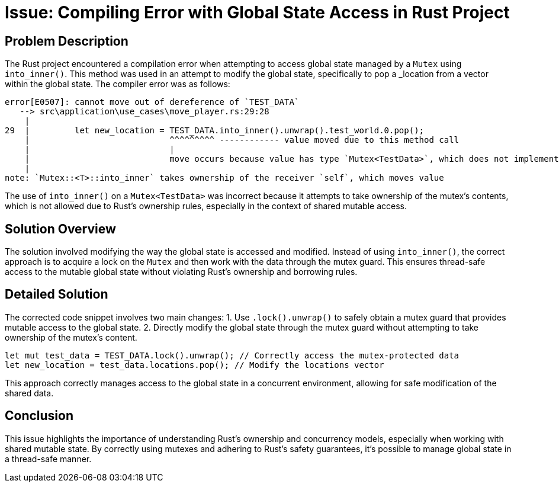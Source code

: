 = Issue: Compiling Error with Global State Access in Rust Project

== Problem Description
The Rust project encountered a compilation error when attempting to access global state managed by a `Mutex` using `into_inner()`. This method was used in an attempt to modify the global state, specifically to pop a _location from a vector within the global state. The compiler error was as follows:

[source,bash]
----
error[E0507]: cannot move out of dereference of `TEST_DATA`
   --> src\application\use_cases\move_player.rs:29:28
    |
29  |         let new_location = TEST_DATA.into_inner().unwrap().test_world.0.pop();
    |                            ^^^^^^^^^ ------------ value moved due to this method call
    |                            |
    |                            move occurs because value has type `Mutex<TestData>`, which does not implement the `Copy` trait
    |
note: `Mutex::<T>::into_inner` takes ownership of the receiver `self`, which moves value
----

The use of `into_inner()` on a `Mutex<TestData>` was incorrect because it attempts to take ownership of the mutex's contents, which is not allowed due to Rust's ownership rules, especially in the context of shared mutable access.

== Solution Overview
The solution involved modifying the way the global state is accessed and modified. Instead of using `into_inner()`, the correct approach is to acquire a lock on the `Mutex` and then work with the data through the mutex guard. This ensures thread-safe access to the mutable global state without violating Rust's ownership and borrowing rules.

== Detailed Solution
The corrected code snippet involves two main changes:
1. Use `.lock().unwrap()` to safely obtain a mutex guard that provides mutable access to the global state.
2. Directly modify the global state through the mutex guard without attempting to take ownership of the mutex's content.

[source,rust]
----
let mut test_data = TEST_DATA.lock().unwrap(); // Correctly access the mutex-protected data
let new_location = test_data.locations.pop(); // Modify the locations vector
----

This approach correctly manages access to the global state in a concurrent environment, allowing for safe modification of the shared data.

== Conclusion
This issue highlights the importance of understanding Rust's ownership and concurrency models, especially when working with shared mutable state. By correctly using mutexes and adhering to Rust's safety guarantees, it's possible to manage global state in a thread-safe manner.
